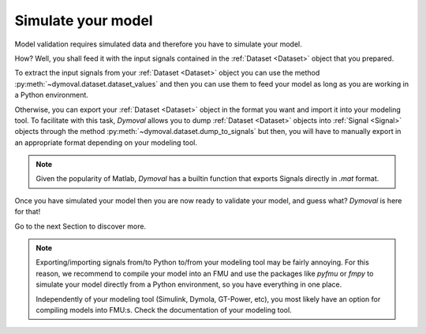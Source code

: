 Simulate your model
===================

Model validation requires simulated data and therefore you have to simulate your model.

How? Well, you shall feed it with the input signals contained in the :ref:`Dataset <Dataset>` object that you prepared.

To extract the input signals from your :ref:`Dataset <Dataset>` object you can 
use the method :py:meth:`~dymoval.dataset.dataset_values` and then you can use them to feed your model 
as long as you are working in a Python environment.

Otherwise, you can export your :ref:`Dataset <Dataset>` object in the format you want and import it into your modeling tool.
To facilitate with this task, *Dymoval* allows you to dump :ref:`Dataset <Dataset>` objects into :ref:`Signal <Signal>` objects through the method :py:meth:`~dymoval.dataset.dump_to_signals` but then, you will have to manually export in an appropriate format depending on your modeling tool. 

.. note::
    Given the popularity of Matlab, *Dymoval* has a builtin function that exports Signals directly in *.mat* format. 

Once you have simulated your model then you are now ready to validate your model, and guess what? 
*Dymoval* is here for that!

Go to the next Section to discover more. 

.. note::
    Exporting/importing signals from/to Python to/from your modeling tool may be fairly annoying. 
    For this reason, we recommend to compile your model into an FMU and use the packages like *pyfmu* or *fmpy* 
    to simulate your model directly from a Python environment, so you have everything in one place.

    Independently of your modeling tool (Simulink, Dymola, GT-Power, etc), you most likely 
    have an option for compiling models into FMU:s.    
    Check the documentation of your modeling tool. 

